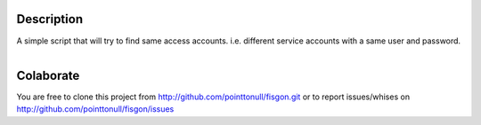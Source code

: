 
Description
===========

A simple script that will try to find same access accounts. i.e. different service accounts with a same user and password.

.. figure:: http://imgs.xkcd.com/comics/password_reuse.png
   :align: right

Colaborate
========

You are free to clone this project from http://github.com/pointtonull/fisgon.git or to report issues/whises on http://github.com/pointtonull/fisgon/issues 

.. _Python: http://www.python.org/
